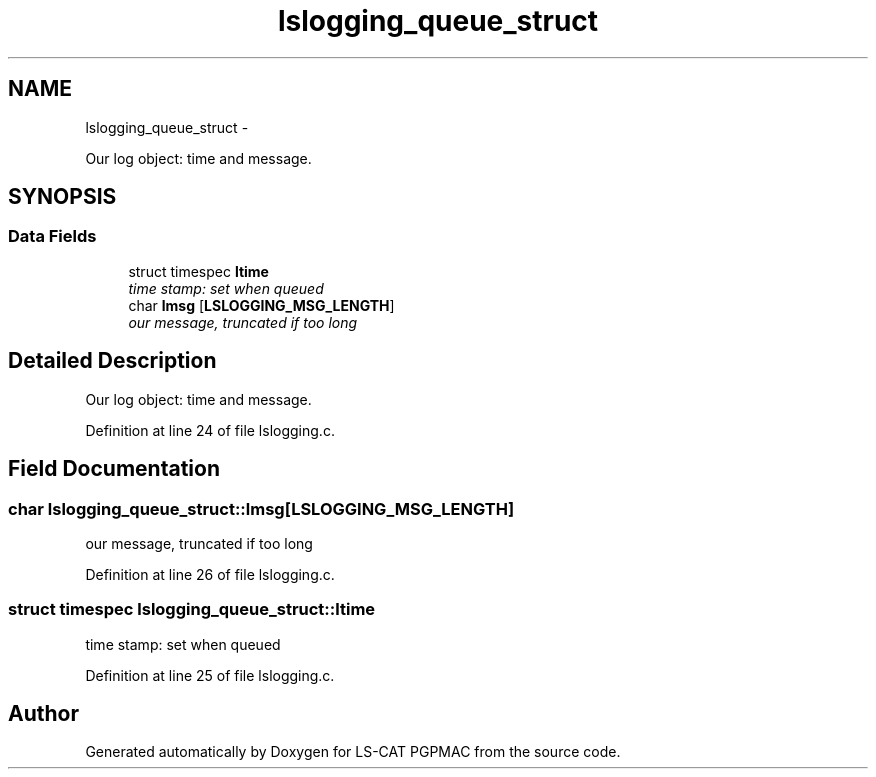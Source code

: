 .TH "lslogging_queue_struct" 3 "Mon Dec 24 2012" "LS-CAT PGPMAC" \" -*- nroff -*-
.ad l
.nh
.SH NAME
lslogging_queue_struct \- 
.PP
Our log object: time and message\&.  

.SH SYNOPSIS
.br
.PP
.SS "Data Fields"

.in +1c
.ti -1c
.RI "struct timespec \fBltime\fP"
.br
.RI "\fItime stamp: set when queued \fP"
.ti -1c
.RI "char \fBlmsg\fP [\fBLSLOGGING_MSG_LENGTH\fP]"
.br
.RI "\fIour message, truncated if too long \fP"
.in -1c
.SH "Detailed Description"
.PP 
Our log object: time and message\&. 
.PP
Definition at line 24 of file lslogging\&.c\&.
.SH "Field Documentation"
.PP 
.SS "char lslogging_queue_struct::lmsg[\fBLSLOGGING_MSG_LENGTH\fP]"

.PP
our message, truncated if too long 
.PP
Definition at line 26 of file lslogging\&.c\&.
.SS "struct timespec lslogging_queue_struct::ltime"

.PP
time stamp: set when queued 
.PP
Definition at line 25 of file lslogging\&.c\&.

.SH "Author"
.PP 
Generated automatically by Doxygen for LS-CAT PGPMAC from the source code\&.
